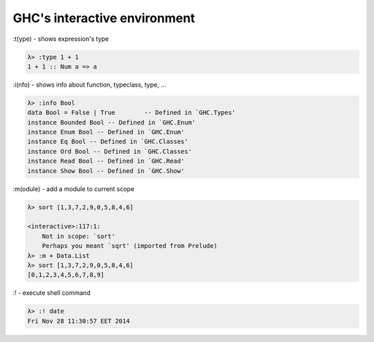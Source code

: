 GHC's interactive environment
=============================

| :t(ype) - shows expression's type

.. code :: haskell

  λ> :type 1 + 1
  1 + 1 :: Num a => a

| :i(nfo) - shows info about function, typeclass, type, ...

.. code :: haskell

  λ> :info Bool
  data Bool = False | True        -- Defined in `GHC.Types'
  instance Bounded Bool -- Defined in `GHC.Enum'
  instance Enum Bool -- Defined in `GHC.Enum'
  instance Eq Bool -- Defined in `GHC.Classes'
  instance Ord Bool -- Defined in `GHC.Classes'
  instance Read Bool -- Defined in `GHC.Read'
  instance Show Bool -- Defined in `GHC.Show'

| :m(odule) - add a module to current scope

.. code :: haskell

  λ> sort [1,3,7,2,9,0,5,8,4,6]

  <interactive>:117:1:
      Not in scope: `sort'
      Perhaps you meant `sqrt' (imported from Prelude)
  λ> :m + Data.List
  λ> sort [1,3,7,2,9,0,5,8,4,6]
  [0,1,2,3,4,5,6,7,8,9]
  
| :! - execute shell command

.. code :: haskell

  λ> :! date
  Fri Nov 28 11:30:57 EET 2014
